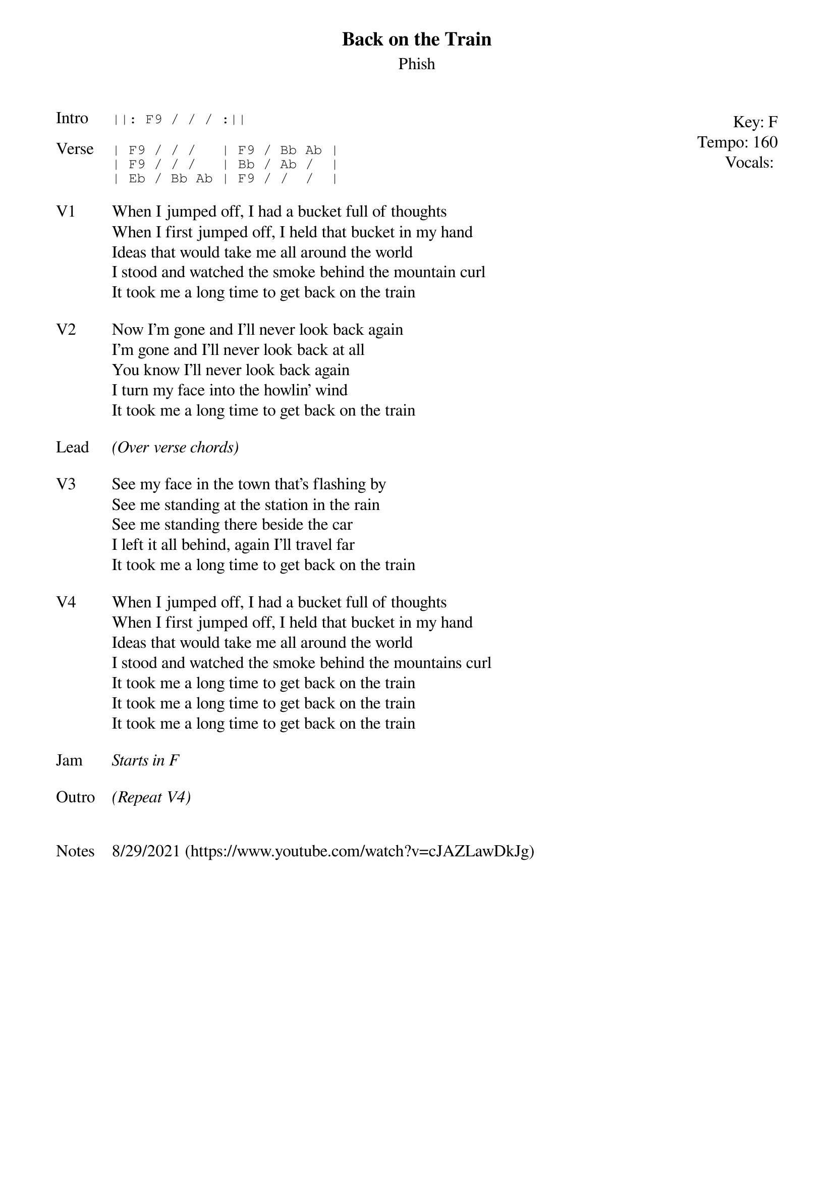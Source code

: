 {t: Back on the Train}
{st: Phish}
{key: F}
{tempo: 160}
{meta: vocals PJ}

{start_of_textblock label="" flush="right" anchor="line" x="100%"}
Key: %{key}
Tempo: %{tempo}
Vocals: %{vocals}
{end_of_textblock}
{sot: Intro}
||: F9 / / / :||
{eot}

{sot: Verse}
| F9 / / /   | F9 / Bb Ab |
| F9 / / /   | Bb / Ab /  |
| Eb / Bb Ab | F9 / /  /  |
{eot}

{sov: V1}
When I jumped off, I had a bucket full of thoughts
When I first jumped off, I held that bucket in my hand
Ideas that would take me all around the world
I stood and watched the smoke behind the mountain curl
It took me a long time to get back on the train
{eov}

{sov: V2}
Now I'm gone and I'll never look back again
I'm gone and I'll never look back at all
You know I'll never look back again
I turn my face into the howlin' wind
It took me a long time to get back on the train
{eov}

{sov: Lead}
<i>(Over verse chords)</i>
{eov}

{sov: V3}
See my face in the town that's flashing by
See me standing at the station in the rain
See me standing there beside the car
I left it all behind, again I'll travel far
It took me a long time to get back on the train
{eov}

{sov: V4}
When I jumped off, I had a bucket full of thoughts
When I first jumped off, I held that bucket in my hand
Ideas that would take me all around the world
I stood and watched the smoke behind the mountains curl
It took me a long time to get back on the train
It took me a long time to get back on the train
It took me a long time to get back on the train
{eov}

{sov: Jam}
<i>Starts in F</i>
{eov}

{sov: Outro}
<i>(Repeat V4)</i>
{eov}


{sov: Notes}
8/29/2021 (https://www.youtube.com/watch?v=cJAZLawDkJg)
{eov}
